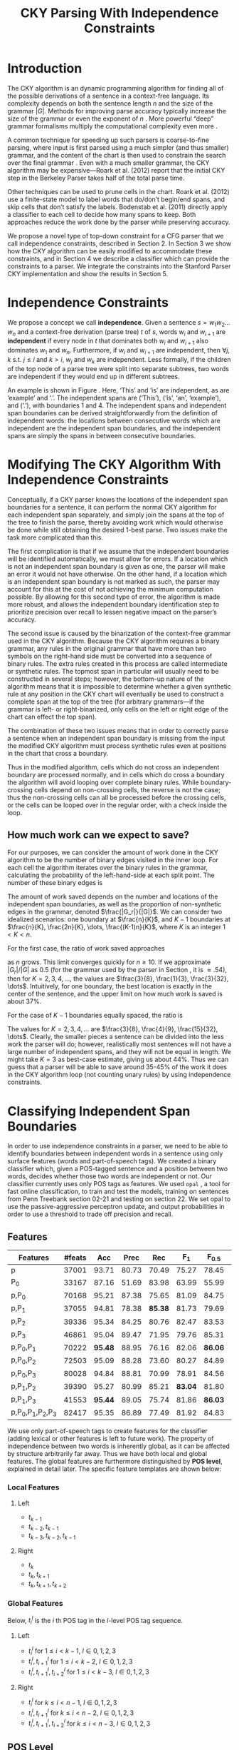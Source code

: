 #+title: CKY Parsing With Independence Constraints
#+author:
#+OPTIONS: H:3 toc:nil _:{}
#+LATEX_CLASS: acl2015
#+LATEX_HEADER: \usepackage{forest}
#+LATEX_HEADER: \DeclareMathOperator*{\argmin}{arg\,min}
#+LATEX_HEADER: \DeclareMathOperator*{\argmax}{arg\,max}
#+LaTeX_HEADER: \newcommand{\BigO}[1]{\ensuremath{\operatorname{O}\bigl(#1\bigr)}}

# file:paper.pdf

#+BEGIN_LaTeX
\begin{abstract}
The CKY algorithm is an important component in many natural language
parsers. We propose a novel type of constraint for context-free
parsing called independence constraints. Based on the concept
of independence between words, we show how these constraints can be
used to reduce the work done in the CKY algorithm. We demonstrate a
classifier which can be used to identify boundaries between
independent words in a sentence using only surface features, and show
that it can be used to speed up a CKY parser. We investigate the
tradeoff between speed and accuracy, and indicate directions for
improvement.
\end{abstract}
#+END_LaTeX

* Introduction

# Syntactic parsing, in particular constituent parsing with context-free
# grammars extracted from treebanks, is used in a wide variety of tasks
# and applications. The CKY algorithm often appears as the whole or a part
# of the implementation of CFG parsers and of so-called “deep” parsers.
# Although CKY with a small grammar may be cheap in comparison to a later
# step, it may be difficult to assert that it is “fast enough.” To that
# end, various approaches to reducing the computation done by the CKY
# algorithm by compromising on exhaustiveness and/or exactness have been
# explored.

# It is possible to add various kinds of constraints without altering
# the basic CKY algorithm. These mostly involve deciding beforehand
# whether or not a certain span or kind of span can or cannot exist in
# the chart.

The CKY algorithm is an \BigO{|G|n^3} dynamic programming
algorithm for finding all of the possible derivations of a sentence in
a context-free language. Its complexity depends on both the sentence
length $n$ and the size of the grammar $|G|$. Methods for improving
parse accuracy typically increase the size of the grammar 
\cite{Klein2003,Petrov2007} or even the exponent of $n$ \cite{Eisner1999}. 
More powerful “deep” grammar formalisms multiply the computational
complexity even more \cite{Bangalore1999}.

A common technique for speeding up such parsers is coarse-to-fine
parsing, where input is first parsed using a much simpler (and thus
smaller) grammar, and the content of the chart is then used to
constrain the search over the final grammar
\cite{Torisawa2000,Charniak2005,Petrov2007}. Even with a much smaller
grammar, the CKY algorithm may be expensive—Roark et al. (2012)
report that the initial CKY step in the Berkeley Parser takes half of
the total parse time.

Other techniques can be used to prune cells in the chart. Roark et al.
(2012) use a finite-state model to label words that do/don’t begin/end
spans, and skip cells that don’t satisfy the labels. Bodenstab et al.
(2011) directly apply a classifier to each cell to decide how many
spans to keep. Both approaches reduce the work done by the parser
while preserving accuracy.

We propose a novel type of top-down constraint for a CFG parser that
we call independence constraints, described in Section 2. In Section 3
we show how the CKY algorithm can be easily modified to accommodate
these constraints, and in Section 4 we describe a classifier which can
provide the constraints to a parser. We integrate the constraints into
the Stanford Parser CKY implementation and show the results in Section 5.

* Independence Constraints

#+BEGIN_LaTeX
\begin{figure}
\begin{forest}
  [S
   [NP [DT [ $_0$ This $_1$]]]
   [VP
    [VB [is $_2$]]
    [NP [DT [an $_3$]]
        [NN [example $_4$]]]]
   [{.} [{.} $_5$]]
  ]
\end{forest}
\caption{In this tree ‘This’ and ‘is’ are independent, while ‘is’ and ‘an’ are not.}
\label{fig:independence}
\end{figure}
#+END_LaTeX

We propose a concept we call *independence*. Given a sentence $s = w_1
w_2 \dots w_n$ and a context-free derivation (parse tree) $t$ of $s$,
words $w_i$ and $w_{i+1}$ are *independent* if every node in $t$ that
dominates both $w_i$ and $w_{i+1}$ also dominates $w_1$ and $w_n$.
Furthermore, if $w_i$ and $w_{i+1}$ are independent, then $\forall
j,k$ s.t. $j \leq i$ and $k > i$, $w_j$ and $w_k$ are independent.
Less formally, if the children of the top node of a parse tree were
split into separate subtrees, two words are independent if they would
end up in different subtrees.

An example is shown in Figure \ref{fig:independence}. Here, ‘This’ and
‘is’ are independent, as are ‘example’ and ‘.’. The independent spans
are (‘This’), (‘is’, ‘an’, ‘example’), and (‘.’), with boundaries 1
and 4. The independent spans and independent span boundaries can be
derived straightforwardly from the definition of independent words:
the locations between consecutive words which are independent are the
independent span boundaries, and the independent spans are simply the
spans in between consecutive boundaries.

* Modifying The CKY Algorithm With Independence Constraints

Conceptually, if a CKY parser knows the locations of the
independent span boundaries for a sentence, it can perform the normal
CKY algorithm for each independent span separately, and simply join
the spans at the top of the tree to finish the parse, thereby avoiding
work which would otherwise be done while still obtaining the desired
1-best parse. Two issues make the task more complicated than this.

The first complication is that if we assume that the independent boundaries
will be identified automatically, we must allow for errors. If a
location which is not an independent span boundary is given as one,
the parser will make an error it would not have otherwise. On the
other hand, if a location which is an independent span boundary is not
marked as such, the parser may account for this at the cost of not
achieving the minimum computation possible. By allowing for this
second type of error, the algorithm is made more robust, and allows
the independent boundary identification step to prioritize precision
over recall to lessen negative impact on the parser’s accuracy.

The second issue is caused by the binarization of the context-free
grammar used in the CKY algorithm. Because the CKY algorithm requires
a binary grammar, any rules in the original grammar that have more
than two symbols on the right-hand side must be converted into a
sequence of binary rules. The extra rules created in this process are
called intermediate or synthetic rules. The topmost span in particular
will usually need to be constructed in several steps; however, the
bottom-up nature of the algorithm means that it is impossible to
determine whether a given synthetic rule at any position in the CKY
chart will eventually be used to construct a complete span at the top
of the tree (for arbitrary grammars—if the grammar is left- or
right-binarized, only cells on the left or right edge of the chart can
effect the top span).

The combination of these two issues means that in order to correctly
parse a sentence when an independent span boundary is missing from the
input the modified CKY algorithm must process synthetic rules even at
positions in the chart that cross a boundary.

Thus in the modified algorithm, cells which do not cross an
independent boundary are processed normally, and in cells which do
cross a boundary the algorithm will avoid looping over complete
binary rules. While boundary-crossing cells depend on non-crossing
cells, the reverse is not the case; thus the non-crossing cells can
all be processed before the crossing cells, or the cells can be looped
over in the regular order, with a check inside the loop.

** How much work can we expect to save?

For our purposes, we can consider the amount of work done in the CKY algorithm
to be the number of binary edges visited in the inner loop. For each cell
the algorithm iterates over the binary rules in the grammar, calculating the
probability of the left-hand-side at each split point. The number of these
binary edges is

#+BEGIN_LaTeX
\begin{equation*}
|G|\left[\frac{n^3}{6} - \frac{n}{6}\right]
\end{equation*}
#+END_LaTeX

The amount of work saved depends on the number and locations of the
independent span boundaries, as well as the proportion of
non-synthetic edges in the grammar, denoted $\frac{|G_r|}{|G|}$. We
can consider two idealized scenarios: one boundary at $\frac{n}{K}$,
and $K-1$ boundaries at $\frac{n}{K}, \frac{2n}{K}, \dots,
\frac{(K-1)n}{K}$, where $K$ is an integer $1 < K < n$.

For the first case, the ratio of work saved approaches

\begin{equation*}
\frac{|G_r|}{|G|} \left[ \frac{3}{K} - \frac{3}{K^2} \right]
\end{equation*}

as $n$ grows. This limit converges quickly for $n \ge 10$. If we
approximate $|G_r|/|G|$ as 0.5 (for the grammar used by the parser in
Section \ref{sec:parser}, it is $\approx .54$), then for
$K=2,3,4,\dots$, the values are $\frac{3}{8}, \frac{1}{3},
\frac{3}{32}, \dots$. Intuitively, for one boundary, the best location
is exactly in the center of the sentence, and the upper limit on how
much work is saved is about 37%.

For the case of $K-1$ boundaries equally spaced, the ratio is

\begin{equation*}
\frac{|G_r|}{|G|}\frac{K^2 - 1}{K^2}
\end{equation*}

The values for $K=2,3,4,\dots$ are $\frac{3}{8}, \frac{4}{9},
\frac{15}{32}, \dots$. Clearly, the smaller pieces a sentence can be
divided into the less work the parser will do; however, realistically
most sentences will not have a large number of independent spans, and
they will not be equal in length. We might take $K=3$ as best-case
estimate, giving us about 44%. Thus we can guess that a parser will be
able to save around 35-45% of the work it does in the CKY algorithm
loop (not counting unary rules) by using independence constraints.

* Classifying Independent Span Boundaries

In order to use independence constraints in a parser, we need to be
able to identify boundaries between independent words in a sentence
using only surface features (words and part-of-speech tags). We
created a binary classifier which, given a POS-tagged sentence and a
position between two words, decides whether those two words are
independent or not. Our classifier currently uses only POS tags as
features. We used =opal= \cite{Yoshinaga2010}, a tool for fast online
classification, to train and test the models, training on sentences
from Penn Treebank section 02-21 and testing on section 22. We set
opal to use the passive-aggressive perceptron update, and output
probabilities in order to use a threshold to trade off precision and
recall.

** Features

#+BEGIN_LaTeX
\begin{table*}[tbp]
%\resizebox{12cm}{!}{
#+END_LaTeX

#+attr_latex: :center nil
| Features                  | #feats |     Acc |  Prec |     Rec |   F_{1} | F_{0.5} |   TP |   FP |   FN |    TN |
|---------------------------+--------+---------+-------+---------+---------+---------+------+------+------+-------|
| p                         |  37001 |   93.71 | 80.73 |   70.49 |   75.27 |   78.45 | 3679 |  878 | 1540 | 32320 |
| P_{0}                     |  33167 |   87.16 | 51.69 |   83.98 |   63.99 |   55.99 | 4383 | 4097 |  836 | 29101 |
|---------------------------+--------+---------+-------+---------+---------+---------+------+------+------+-------|
| p,P_{0}                   |  70168 |   95.21 | 87.38 |   75.65 |   81.09 |   84.75 | 3948 |  570 | 1271 | 32628 |
| p,P_{1}                   |  37055 |   94.81 | 78.38 | *85.38* |   81.73 |   79.69 | 4456 | 1229 |  763 | 31969 |
| p,P_{2}                   |  39336 |   95.34 | 84.25 |   80.76 |   82.47 |   83.53 | 4215 |  788 | 1004 | 32410 |
| p,P_{3}                   |  46861 |   95.04 | 89.47 |   71.95 |   79.76 |   85.31 | 3755 |  442 | 1464 | 32756 |
|---------------------------+--------+---------+-------+---------+---------+---------+------+------+------+-------|
| p,P_{0},P_{1}             |  70222 | *95.48* | 88.95 |   76.16 |   82.06 | *86.06* | 3975 |  494 | 1244 | 32704 |
| p,P_{0},P_{2}             |  72503 |   95.09 | 88.28 |   73.60 |   80.27 |   84.89 | 3841 |  510 | 1378 | 32688 |
| p,P_{0},P_{3}             |  80028 |   94.84 | 88.81 |   70.99 |   78.91 |   84.56 | 3705 |  467 | 1514 | 32731 |
|---------------------------+--------+---------+-------+---------+---------+---------+------+------+------+-------|
| p,P_{1},P_{2}             |  39390 |   95.27 | 80.99 |   85.21 | *83.04* |   81.80 | 4447 | 1044 |  772 | 32154 |
| p,P_{1},P_{3}             |  41553 | *95.44* | 89.05 |   75.74 |   81.86 | *86.03* | 3953 |  486 | 1266 | 32712 |
|---------------------------+--------+---------+-------+---------+---------+---------+------+------+------+-------|
| p,P_{0},P_{1},P_{2},P_{3} |  82417 |   95.35 | 86.89 |   77.49 |   81.92 |   84.83 | 4044 |  610 | 1175 | 32588 |

#+BEGIN_LaTeX
%}
\caption{Results of classifier using different combinations of features.}
\label{tbl:feature-evaluation}
\end{table*}
#+END_LaTeX

We use only part-of-speech tags to create features for the classifier
(adding lexical or other features is left to future work). The
property of independence between two words is inherently global, as it
can be affected by structure arbitrarily far away. Thus we have both
local and global features. The global features are furthermore
distinguished by *POS level*, explained in detail later. The specific
feature templates are shown below:

*** Local Features
**** Left
- $t_{k-1}$
- $t_{k-2},t_{k-1}$
- $t_{k-3},t_{k-2},t_{k-1}$

**** Right
- $t_{k}$
- $t_{k},t_{k+1}$
- $t_{k},t_{k+1},t_{k+2}$

*** Global Features

Below, $t^{l}_{i}$ is the $i$ th POS tag in the $l$-level POS tag sequence.

**** Left
- $t^l_{i}$ for $1 \le i < k - 1$, $l \in {0,1,2,3}$
- $t^l_{i},t^l_{i+1}$ for $1 \le i < k - 2$, $l \in {0,1,2,3}$
- $t^l_{i},t^l_{i+1},t^l_{i+2}$ for $1 \le i < k - 3$, $l \in {0,1,2,3}$

**** Right
- $t^l_{i}$ for $k \le i < n - 1$, $l \in {0,1,2,3}$
- $t^l_{i},t^l_{i+1}$ for $k \le i < n - 2$, $l \in {0,1,2,3}$
- $t^l_{i},t^l_{i+1},t^l_{i+2}$ for $k \le i < n - 3$, $l \in {0,1,2,3}$

** POS Level

#+BEGIN_LaTeX
\begin{table}[tbp]
\centering
\scriptsize
#+END_LaTeX

#+attr_latex: :center nil
| Lvl0 | Lvl1 | Lvl2 | Lvl3 | Lvl0  | Lvl1 | Lvl2 | Lvl3 |
|------+------+------+------+-------+------+------+------|
| NN   | N    | N    | N    | CD    | X    | X    | #    |
| NNP  | N    | N    | N    | -LRB- | X    | X    | B    |
| NNPS | N    | N    | N    | -RRB- | X    | X    | B    |
| NNS  | N    | N    | N    | DT    | X    | X    | D    |
| PRP  | N    | N    | N    | PDT   | X    | X    | D    |
| VB   | V    | V    | V    | PRP$  | X    | X    | D    |
| VBD  | V    | V    | V    | WP$   | X    | X    | D    |
| VBG  | V    | V    | V    | JJ    | X    | X    | J    |
| VBN  | V    | V    | V    | JJR   | X    | X    | J    |
| VBP  | V    | V    | V    | JJS   | X    | X    | J    |
| VBZ  | V    | V    | V    | -RQ-  | X    | X    | Q    |
| ,    | X    | ,    | ,    | -LQ-  | X    | X    | Q    |
| .    | X    | .    | .    | RB    | X    | X    | R    |
| :    | X    | :    | :    | RBR   | X    | X    | R    |
| CC   | X    | C    | C    | RBS   | X    | X    | R    |
| IN   | X    | I    | I    | EX    | X    | X    | X    |
| RP   | X    | I    | I    | FW    | X    | X    | X    |
| TO   | X    | T    | T    | LS    | X    | X    | X    |
| WDT  | X    | W    | W    | MD    | X    | X    | X    |
| WP   | X    | W    | W    | POS   | X    | X    | X    |
| WRB  | X    | W    | W    | SYM   | X    | X    | X    |
| #    | X    | X    | #    | UH    | X    | X    | X    |
| $    | X    | X    | #    |       |      |      |      |

#+BEGIN_LaTeX
\caption{For each POS level, the original tag is replaced with the corresponding value.}
\label{tbl:pos-level}
\end{table}
#+END_LaTeX

In previous unpublished work on a similar task, we found that
heuristically transforming the POS tag sequence to create additional
features can be beneficial. We refer to these transformations as *POS
levels*. In this classifier we implemented three levels, in addition
to the original POS tags as level 0.

We show all levels in Table \ref{tbl:pos-level}. Each level specifies
a value by which each level 0 tag is replaced during the
transformation. The motivation behind each transformation is roughly as follows: level
1 is meant to capture clause nuclei; level 2 is further intended to
show boundaries between clauses; and level 3 expands almost all the
way back to the original tags, but with some distinctions erased,
mostly to reduce the number of features.

** Which Features Are Useful?

In order to find the best configuration of features for the
classifier, and to evaluate the proposed POS levels, we tested the
classifier using several different combinations. Selected results are
shown in Table \ref{tbl:feature-evaluation}. In the "Features" column,
$p$ denotes the local features, and $P_{l}$ denotes the global
features from POS level $l$. 

There are several things worth noting in these results. First, neither
local nor global features are sufficient alone; it appears that local
features promote precision, while global features promote recall.
Second, examining the cases where global features are limited to a
single POS level, it is apparent that each POS level has a different
effect on precision and recall, thus confirming that the classifier is
able to extract different signals from the different POS levels, as
intended. Finally, combining all POS levels together actually reduces
accuracy, likely due to overfitting (although see the discussion of
the kernel classifier).

** Results

#+BEGIN_LaTeX
\begin{table*}[htbp]
%\resizebox{12cm}{!}{
#+END_LaTeX

#+attr_latex: :center nil
| Features      | Threshold     |   Acc |  Prec |   Rec | F_{1} | F_{0.5} |   TP |   FP |   FN |    TN |
|---------------+---------------+-------+-------+-------+-------+---------+------+------+------+-------|
| p,P_{1},P_{3} | default       | 95.44 | 89.05 | 75.74 | 81.86 |   86.03 | 3953 |  486 | 1266 | 32712 |
| p,P_{1},P_{3} | precision     | 94.99 | 91.65 | 69.44 | 79.01 |   86.14 | 3624 |  330 | 1595 | 32868 |
| p,P_{1},P_{3} | max precision | 92.10 | 95.80 | 43.74 | 60.06 |   77.38 | 2283 |  100 | 2936 | 33098 |
| p,P_{1},P_{3} | recall        | 94.28 | 73.82 | 89.65 | 80.97 |   76.53 | 4679 | 1659 |  540 | 31539 |

#+BEGIN_LaTeX
%}
\caption{Results of classifier using different score thresholds.}
\label{tbl:classifier-results-linear}
\end{table*}
#+END_LaTeX

\label{sec:linear-classifier}
For use as input to the parser, we select the $p,P_{1},P_{3}$
feature configuration, and show more detailed results in
Table \ref{tbl:classifier-results-linear}. We used a threshold on the
score output by the classifier to reverse some of the classifier's
decisions in a post-process step. Although it doesn't improve on the
classifier in accuracy, the =precision= threshold did slightly improve in
F_{0.5}, a measure which favors precision over recall.

#+BEGIN_LaTeX
\begin{table*}[htbp]
%\resizebox{12cm}{!}{
#+END_LaTeX

#+attr_latex: :center nil
| Features                  | Threshold     |   Acc |  Prec |   Rec | F_{1} | F_{0.5} |   TP |  FP |   FN |    TN |
|---------------------------+---------------+-------+-------+-------+-------+---------+------+-----+------+-------|
| p,P_{0},P_{1},P_{2},P_{3} | default       | 97.47 | 92.17 | 88.91 | 90.51 |   91.50 | 4640 | 394 |  579 | 32804 |
| p,P_{0},P_{1},P_{2},P_{3} | precision     | 97.27 | 92.95 | 86.43 | 89.58 |   91.57 | 4511 | 342 |  708 | 32856 |
| p,P_{0},P_{1},P_{2},P_{3} | max precision | 96.57 | 94.22 | 79.63 | 86.31 |   90.89 | 4156 | 255 | 1063 | 32943 |
| p,P_{0},P_{1},P_{2},P_{3} | recall        | 97.15 | 88.16 | 91.32 | 89.71 |   88.78 | 4766 | 640 |  453 | 32558 |

#+BEGIN_LaTeX
%}
\caption{Results of polynomial classifier using different score thresholds.}
\label{tbl:classifier-results-poly}
\end{table*}
#+END_LaTeX

** Polynomial Kernel

\label{sec:poly-classifier} For comparison with the linear classifier,
we trained another classifier using a polynomial kernel (with
degree 3) with all the features. The results are shown in Table
\ref{tbl:classifier-results-poly}. The polynomial kernel improves over
the linear classifier in accuracy by 2%, in precision by 3 points, and
in recall by just over 13 points. This suggests that there is a large
potential for improving the linear classifier by adding conjunctive
features. Alternatively, there are methods for effectively linearizing
a kernel-based classifier, e.g. \cite{Kudo2003,Isozaki2002}.
Currently, the polynomial classifier takes over 2 hours to run on
section 22 (training the model took almost 4 days).



* Parsing With Independence Constraints
\label{sec:parser}

In order to demonstrate use of the independent constraints in a
parser, we modified the CKY parser included in the Stanford Parser
distribution to accept independent span boundaries as constraints and
to use the modified CKY algorithm described above. Our modifications
are:

- after reading in the grammar, index the synthetic binary rules
- read in the file containing the boundaries output by the classifier
  from the previous section
- for each CKY cell, if the cell spans a boundary then loop over just
  the synthetic binary rules
- if at the end of the CKY loop a parse was not successful, then loop
  again over just the cells which span a boundary and process all of
  the binary rules
- output the total number of times entering the inner loop as well as the
  number of times the parser failed

** Experimental Setup

We use the modified Stanford Parser described above, with a grammar
extracted from the WSJ sections 02-21, and evaluate its performance on
section 22 using output from the clasifier as constraints. We vary the
threshold on the probability output by the classifier, and further
experiment with restricting the constraints to sentences above a
certain length. Finally, to compare with previous results we run the
classifier and parser on section 23 in a single configuration.

All experiments were run on a DELL Precision 690, with 8 cores and 32G
of RAM. Unless otherwise noted multiple processes were run in
parallel, and times reported were not averaged over multiple runs.
Since we saw significant variation of up to 10%, the times should be
taken with a grain of salt. The computation done in the CKY algorithm
is measured in the number of binary edges visited in the inner loop. A
binary edge is a tuple of a span (begin & end), a binary rule $A →
BC$, and a split point (the position where $B$ and $C$ meet).

** Results

#+BEGIN_LaTeX
\begin{table*}[tbp]
%\resizebox{12cm}{!}{
#+END_LaTeX

#+attr_latex: :center nil
| SentLen | Constraints   | Time (s) | # Edges                | F_1           | Parse Failures |
|---------+---------------+----------+------------------------+---------------+----------------|
|       0 | default       |     1283 | 1.08\times10^10 (62%)  | 83.71 (-2.14) |             15 |
|       0 | precision     |     1143 | 1.13\times10^10 (65%)  | 84.05 (-1.80) |              7 |
|       0 | max precision |     1384 | 1.42\times10^10 (81%)  | 85.55 (-0.30) |              2 |
|       0 | recall        |     1024 | 7.80\times10^09 (45%)  | 78.74 (-7.11) |            136 |
|      20 | default       |     1126 | 1.12\times10^10 (64%)  | 84.17 (-1.68) |              9 |
|      20 | precision     |     1313 | 1.16\times10^10 (66%)  | 84.43 (-1.42) |              4 |
|      20 | max precision |     1338 | 1.44\times10^10 (82%)  | 85.59 (-0.26) |              2 |
|      20 | recall        |     1121 | 8.24\times10^09 (47%)  | 80.38 (-5.47) |            103 |
|      30 | default       |     1312 | 1.28\times10^10 (73%)  | 84.82 (-1.03) |              3 |
|      30 | precision     |     1279 | 1.31\times10^10 (75%)  | 85.01 (-0.84) |              1 |
|      30 | max precision |     1485 | 1.53\times10^10 (87%)  | 85.63 (-0.22) |              1 |
|      30 | recall        |     1140 | 1.02\times10^10 (58%)  | 82.79 (-3.06) |             57 |
|      40 | default       |     1476 | 1.51\times10^10 (86%)  | 85.56 (-0.29) |              1 |
|      40 | precision     |     1390 | 1.52\times10^10 (87%)  | 85.59 (-0.26) |              0 |
|      40 | max precision |     1513 | 1.65\times10^10 (94%)  | 85.75 (-0.10) |              0 |
|      40 | recall        |     1403 | 1.33\times10^10 (76%)  | 84.65 (-1.20) |             14 |
|---------+---------------+----------+------------------------+---------------+----------------|
|       ∞ | baseline      |     1558 | 1.75\times10^10 (100%) | 85.85         |              0 |
#+TBLFM: $3=$0;%.2e::$6=$5-85.85;p4%.2f

#+BEGIN_LaTeX
%}
\caption{Independence constraints reduce the work done by the CKY algorithm, trading off accuracy.}
\label{tbl:parse-results-linear}
\end{table*}
#+END_LaTeX

The results of running the parser on section 22 using the linear
classifier from Section \ref{sec:linear-classifier} are shown in
Table \ref{tbl:parse-results-linear}. The table shows the total time
taken, the total times entering the inner loop, the F_1 and difference
from the baseline, and the number of times the parse failed using the
constraints. The baseline consisted of the same parser with the
sentence length threshold set to 1000. The time includes the time
spent reading in the constraints but not the time taken by the
classifier.

The parser with the independence constraints saves 35-38%
of the computation inside the CKY loop over the baseline,
corresponding to about 20% reduction in total time, at the cost of a
2-point drop in F-score. After increasing recall by making negative
instances for which the classifier assigned a low probability positive,
the parser reduced the work done inside the loop to less than half the
baseline, but accuracy also plummeted by 7 points.

** Polynomial Kernel

A difference of 2 F_1 score is not small, but on the other hand it is
about by how much the unlexicalized Stanford Parser trails the Collins
parser, for example. However, as shown above in Section
\ref{sec:poly-classifier}, there is room to improve the linear
classifier through conjunctive features. As an indication of an upper
bound of the acheivable performance, we tried using the output of the
kernel classifier in the parser as above, while acknowledging that at
present the time needed to produce the classifier output dwarfs the
time needed to actually parse the test data.

The results of running the parser on section 22 with the polynomial
classifier output are shown in Table \ref{tbl:parse-results-poly}.
With the more accurate classifier, the parser is able to reduce the
necessary computation even further, by about 45%, while losing less
accuracy. With a high-precision threshold, the computation of the CKY
algorithm is reduced to less than 60% of the baseline, while losing
less than half a point F_1 score.

#+BEGIN_LaTeX
\begin{table*}[tbp]
%\resizebox{12cm}{!}{
#+END_LaTeX

#+attr_latex: :center nil
| SentLen | Constraints   | Time (s) | # Edges                | F_1           | Parse Failures |
|---------+---------------+----------+------------------------+---------------+----------------|
|       0 | default       |     1106 | 9.74\times10^09 (56%)  | 84.85 (-1.00) |              6 |
|       0 | precision     |     1118 | 9.84\times10^09 (56%)  | 85.12 (-0.73) |              4 |
|       0 | max precision |     1137 | 1.02\times10^10 (58%)  | 85.42 (-0.43) |              2 |
|       0 | recall        |     1050 | 9.25\times10^09 (53%)  | 84.05 (-1.80) |             33 |
|      20 | default       |     1070 | 1.02\times10^10 (58%)  | 85.08 (-0.77) |              5 |
|      20 | precision     |     1172 | 1.03\times10^10 (59%)  | 85.25 (-0.60) |              3 |
|      20 | max precision |     1092 | 1.06\times10^10 (61%)  | 85.41 (-0.44) |              2 |
|      20 | recall        |     1088 | 9.68\times10^09 (55%)  | 84.75 (-1.10) |              7 |
|      30 | default       |     1222 | 1.20\times10^10 (69%)  | 85.57 (-0.28) |              1 |
|      30 | precision     |     1267 | 1.20\times10^10 (69%)  | 85.62 (-0.23) |              1 |
|      30 | max precision |     1238 | 1.23\times10^10 (70%)  | 85.65 (-0.20) |              1 |
|      30 | recall        |     1238 | 1.16\times10^10 (66%)  | 85.44 (-0.41) |              2 |
|      40 | default       |     1465 | 1.49\times10^10 (85%)  | 85.72 (-0.13) |              0 |
|      40 | precision     |     1353 | 1.49\times10^10 (85%)  | 85.75 (-0.10) |              0 |
|      40 | max precision |     1570 | 1.50\times10^10 (86%)  | 85.78 (-0.07) |              0 |
|      40 | recall        |     1489 | 1.47\times10^10 (84%)  | 85.69 (-0.16) |              1 |
|---------+---------------+----------+------------------------+---------------+----------------|
|       ∞ | baseline      |     1470 | 1.75\times10^10 (100%) | 85.85         |              0 |
#+TBLFM: $3=$0;%.2e::$6=$5-85.85;p4%.2f

#+BEGIN_LaTeX
%}
\caption{The classifier using the polynomial kernel is much more accurate, leading to smaller loss in accuracy of the parser.}
\label{tbl:parse-results-poly}
\end{table*}
#+END_LaTeX


# ** Gold Independent Span Boundaries

# For another comparison, we tested the parser using the gold
# independent span boundaries. The results for section 22 are shown in
# Table \ref{tbl:parse-results-oracle}. The number of binary edges
# visited is cut in half, and parse accuracy is improved by almost 1
# point. We note that the parser was unable to parse 4 sentences with
# the gold constraints.

# #+BEGIN_LaTeX
# \begin{table}[tbp]
# %\resizebox{12cm}{!}{
# #+END_LaTeX

# #+attr_latex: :center nil
# |         |          |                        |               |    Parse |
# | SentLen | Time (s) | # Edges                | F_1           | Failures |
# |---------+----------+------------------------+---------------+----------|
# |       0 |     1016 | 8.47\times10^09 (48%)  | 86.71 (+0.86) |        4 |
# |      20 |     1054 | 8.90\times10^09 (51%)  | 86.55 (+0.70) |        2 |
# |      30 |     1152 | 1.08\times10^10 (62%)  | 86.33 (+0.48) |        0 |
# |      40 |     1344 | 1.39\times10^10 (79%)  | 86.04 (+0.19) |        0 |
# |       ∞ |     1292 | 1.75\times10^10 (100%) | 85.85         |        0 |

# #+BEGIN_LaTeX
# %}
# \caption{Using the gold independent span boundaries halves the work done by the CKY algorithm while improving parse accuracy.}
# \label{tbl:parse-results-oracle}
# \end{table}
# #+END_LaTeX

** WSJ Section 23

To compare with previous work on parsing using the Penn Treebank, we
show the time and accuracy for parsing section 23, using both linear
and kernel classifier output, along with the baseline parser, below.
The times reported are the average of three runs each. Because there
was significant variation in parse time when multiple processes were
run in parallel, for these results only one process was run at a time.
 The results parallel those shown on the development data.

| Parser   | Time (s) |            |   F_1 |       |
|----------+----------+------------+-------+-------|
| baseline |     1538 |            | 85.54 |  0.00 |
| linear   |     1106 | \times1.39 | 83.55 | -1.99 |
| poly     |     1040 | \times1.48 | 84.57 | -0.97 |

* Related Work

There are several strains of research related to adding constraints to
the CKY chart. \cite{Roark2012} describes an approach using
finite-state taggers to decide whether each word in a sentence begins
or ends a multiword constituent and has a unary span or not. They show
that their tagger is able to achieve very high precision, reducing
parse time without negatively affecting accuracy.

\cite{Bodenstab2011} proposes a classifier which directly decides for
each cell in the chart how many constituents should be created. Their
parser uses beam search with a FOM and a beam for each chart cell.

Like these approaches, our method uses a classifier to avoid doing
work in certain chart cells. While not completely orthogonal, we
believe our independence constraints are complementary. A single
decision by our classifier closes a large swath of cells based on the
global structure, while their methods make local decision using local
information.

\cite{Yarmohammadi2014} proposes a concept of 'hedge' parsing, where
only spans below a certain length are allowed, and show how this
reduces the computation done by CKY. Their approach for segmenting a
sentence and parsing within each segment separately is similar to the
approach presented in this paper; however, their system does not create
spans of length larger than the threshold and thus doesn't follow the
original treebank annotation, while our approach is able to return the
original gold parse tree provided that the classifier does not output
a false positive.

* Conclusions

We have proposed a property of *independence* between words in a
sentence, and shown how to use this property to create top-down
constraints which can be used to reduce the computation done by the
CKY algorithm. We demonstrated two classifiers for identifying
boundaries between independent words given a sentence with only
surface features, a linear classifier which is fast but less accurate,
and a classifier with a polynomial kernel which is much more accurate
but very slow. We then showed that a commonly-used CFG parser can be
made faster by using the output of these classifiers to create
top-down constraints at the cost of some accuracy, which can be
traded-off by varying the confidence threshold of the classifier
results.

Although the loss of accuracy when using the linear classifier is
currently uncomfortably large, the performance of the kernel
classifier indicates that there is room for improvement, either by
manually adding conjunctive features to the linear classifier or using
a method to automatically linearize the model. Features based on words
as well as POS tags may also be beneficial. However, the current
approach has several weaknesses which should be addressed by future
research.

First, the top-down nature of the independence constraints does not
make a natural fit with the bottom-up CKY algorithm. In particular,
the binary nature of the rules in the grammar combined with the
bottom-up search means that the parser still ends up doing some
computation to create spans which violate the constraints, even though
it is prevented from completing such a span.

Second, the pipelined nature of the classifier means that it only has
access to POS tags and in particular is not able to make use of
information generated as the parser processes lower-level spans.
Tighter integration of the classifier into the parser may be
beneficial to both.

Third, the current classifier combines instances from different
syntactic structures into a single model. It is possible that training
multiple models on different types of sentences would result in a
better classifier.

#+BEGIN_LaTeX
\bibliographystyle{acl}
\bibliography{references}
#+END_LaTeX
